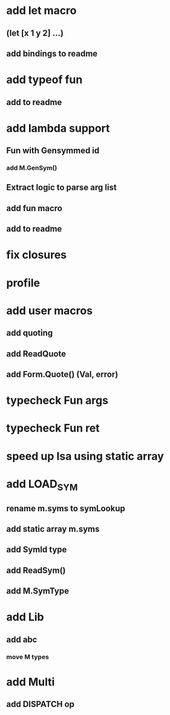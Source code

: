* add let macro
** (let [x 1 y 2] ...)
** add bindings to readme
* add typeof fun
** add to readme
* add lambda support
** Fun with Gensymmed id
*** add M.GenSym()
** Extract logic to parse arg list
** add fun macro
** add to readme
* fix closures
* profile
* add user macros
** add quoting
** add ReadQuote
** add Form.Quote() (Val, error)
* typecheck Fun args
* typecheck Fun ret
* speed up Isa using static array
* add LOAD_SYM
** rename m.syms to symLookup
** add static array m.syms
** add SymId type
** add ReadSym()
** add M.SymType
* add Lib
** add abc
*** move M types
* add Multi
** add DISPATCH op
